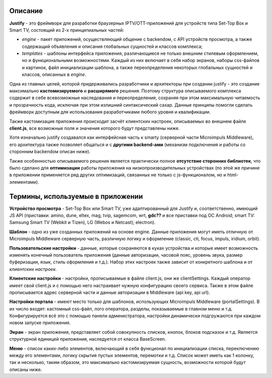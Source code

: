 .. _intro:

********
Описание
********
**Justify** - это фреймворк для разработки браузерных IPTV/OTT-приложений для устройств типа Set-Top Box и Smart TV, состоящий из 2-х принципиальных частей:

- *engine* - пакет приложений, осуществляющий общение с backendом, с API устройств просмотра, а также содержащий объявления и описания глобальных сущностей и классов комплекса;
- *templates* - шаблоны интерфейса приложения, различающиеся не только внешним стилевым оформлением, но и  функциональными возможностями. Каждый из них включает в себя набор экранов, наборы css-файлов и картинок, файл инициализации шаблона, а также переопределения некоторых глобальных сущностей и классов, описанных в *engine*.

Одна из главных целей, которой придерживались разработчики и архитекторы при создании justify - это создание максимально **кастомизируемого** и **расширямого** решения. Поэтому структура описываемого комплекса содержит в себе всевозможные наследования и переопределения, сохраняя при этом максимальную читаемость и прозрачность кода, исключая при этом излишний синтаксический сахар. Данные принципы помогли сделать фреймворк доступным для использования разработчиками любого уровня и квалификации.

Также кастомизация приложения происходит засчёт клиентских настроек, описываемых во внешнем файле **client.js**, все возможные поля и значения которого будут представлены ниже.

Хотя изначально justify создавался как интерфейсная часть к smarty (серверной части Microimpuls Middleware), его архитектура также позволяет общаться и с **другими backend-ами** (механизм подключения и работы со сторонним backendом описан ниже).

Также особенностью описываемого решения является практически полное **отсутствие сторонних библиотек**, что было сделано для **оптимизации** работы приложения на низкопроизводительных устройствах (по этой же причине в приложении применяется ряд других оптимизаций, связанных не только с js-функционалом, но и html-элементами).

**********************************
Термины, используемые в приложении
**********************************

**Устройство просмотра** - Set-Top Box или Smart TV, уже адаптированный для Justify и, соответственно, имеющий JS API (приставки: amino, dune, eltex, mag, tvip, sagemcom, wrt, **gdc??** и все приставки под ОС Android; smart TV: Samsung Smart TV (Webkit и Tizen), LG (Webos и Netcast); electron).

**Шаблон** - одно из уже созданных приложений на основе engine. Данные приложения могут иметь отличную от Microimpuls Middleware серверную часть, различную логику и оформление (classic, cti, focus, impuls, iridium, orbit).

**Пользовательские настройки** - данные, которые сохраняются в куках устройства и которые имеет возможность изменять конечный пользователь приложения (данные авторизации, часовой пояс, уровень звука, размер буферизации, язык, стиль оформления и т.д.). Набор этих настроек также зависит от конкретного шаблона и от *клиентских настроек*.

**Клиентские настройки** - настройки, прописываемые в файле client.js, они же clientSettings. Каждый оператор имеет свой client.js и с помощью него настраивает нужную конфигурацию своего сервиса. Также в этом файле прописывается адрес серверной части и данные авторизации в Middleware (api key, api url).

**Настройки портала** - имеют место только для шаблонов, использующих Microimpuls Middleware (portalSettings). В их число входят: кастомный css-файл, лого оператора, разделы, показываемые в главном меню и т.д. Конфигурируется всё это с помощью панели администратора, настройки динамически подгружаются при каждом новом запуске приложения.

**Экран** - экран приложения, представляет собой совокупность списков, кнопок, блоков подсказок и т.д. Является структурной единицей приложения, наследуется от класса BaseScreen.

**Меню** - список каких-либо элементов, включающий в себя функционал по инициализации списка, переключению между его элементами, логику скрытия пустых элементов, перемотки и т.д. Список может иметь как 1 колонку, так и несколько, таким образом, это максимально кастомизируемая сущность, возможности которой будут описаны ниже.